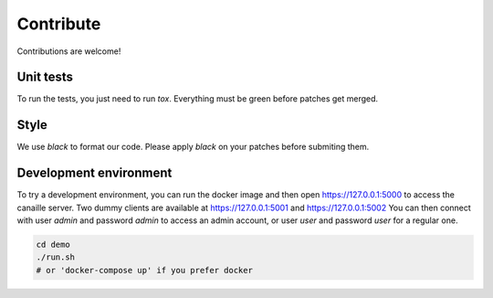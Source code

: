 Contribute
==========

Contributions are welcome!

Unit tests
----------

To run the tests, you just need to run `tox`. Everything must be green before patches get merged.

Style
-----

We use `black` to format our code. Please apply `black` on your patches before submiting them.

Development environment
-----------------------

To try a development environment, you can run the docker image and then open https://127.0.0.1:5000 to access the canaille server.
Two dummy clients are available at https://127.0.0.1:5001 and https://127.0.0.1:5002
You can then connect with user *admin* and password *admin* to access an admin account, or user *user* and password *user* for a regular one.

.. code-block:: console

    cd demo
    ./run.sh
    # or 'docker-compose up' if you prefer docker
